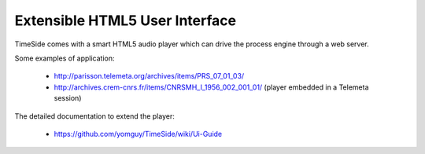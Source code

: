 Extensible HTML5 User Interface
================================

TimeSide comes with a smart HTML5 audio player which can drive the process engine through a web server.

Some examples of application:

 * http://parisson.telemeta.org/archives/items/PRS_07_01_03/
 * http://archives.crem-cnrs.fr/items/CNRSMH_I_1956_002_001_01/ (player embedded in a Telemeta session)

The detailed documentation to extend the player:

 * https://github.com/yomguy/TimeSide/wiki/Ui-Guide


